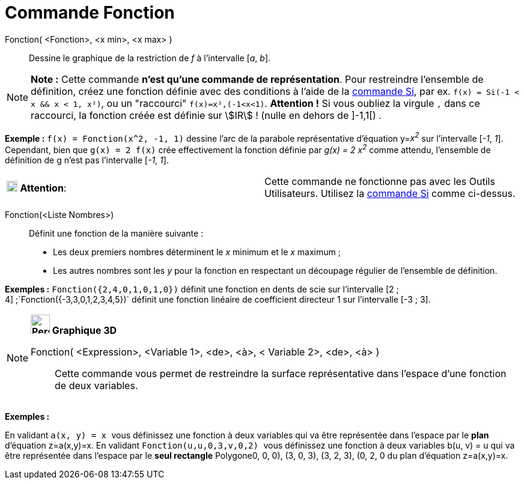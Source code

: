 = Commande Fonction
:page-en: commands/Function
ifdef::env-github[:imagesdir: /fr/modules/ROOT/assets/images]

Fonction( <Fonction>, <x min>, <x max> )::
  Dessine le graphique de la restriction de _f_ à l'intervalle [_a_, _b_].

[NOTE]
====

*Note :* Cette commande *n'est qu'une commande de représentation*. Pour restreindre l'ensemble de définition, créez une
fonction définie avec des conditions à l'aide de la xref:/commands/Si.adoc[commande Si], par ex.
`++f(x) = Si(-1 < x && x < 1, x²)++`, ou un "raccourci" `++f(x)=x²,(-1<x<1)++`. *Attention !* Si vous oubliez la virgule
`++,++` dans ce raccourci, la fonction créée est définie sur stem:[IR] ! (nulle en dehors de ]-1,1[) .

====

[EXAMPLE]
====

*Exemple :* `++f(x) = Fonction(x^2, -1, 1)++` dessine l'arc de la parabole représentative d'équation y=__x^2^__ sur
l'intervalle [_-1_, _1_]. Cependant, bien que `++g(x) = 2 f(x)++` crée effectivement la fonction définie par _g(x) = 2
x^2^_ comme attendu, l'ensemble de définition de g n'est pas l'intervalle [_-1_, _1_].

====

[cols=",",]
|===
|image:18px-Attention.png[Attention,title="Attention",width=18,height=18] *Attention*: |Cette commande ne fonctionne pas
avec les Outils Utilisateurs. Utilisez la xref:/commands/Si.adoc[commande Si] comme ci-dessus.
|===

Fonction(<Liste Nombres>)::
  Définit une fonction de la manière suivante :

* Les deux premiers nombres déterminent le _x_ minimum et le _x_ maximum ;
* Les autres nombres sont les _y_ pour la fonction en respectant un découpage régulier de l'ensemble de définition.

[EXAMPLE]
====

*Exemples :* `++Fonction({2,4,0,1,0,1,0})++` définit une fonction en dents de scie sur l'intervalle [2 ;
4] ;`++Fonction({-3,3,0,1,2,3,4,5})++` définit une fonction linéaire de coefficient directeur 1 sur l'intervalle [-3 ;
3].

====

[NOTE]
====

*image:32px-Perspectives_algebra_3Dgraphics.svg.png[Perspectives algebra 3Dgraphics.svg,width=32,height=32] Graphique
3D*

Fonction( <Expression>, <Variable 1>, <de>, <à>, < Variable 2>, <de>, <à> )::
  Cette commande vous permet de restreindre la surface représentative dans l'espace d'une fonction de deux variables.

[EXAMPLE]
====

*Exemples :*

En validant `++a(x, y) = x ++` vous définissez une fonction à deux variables qui va être représentée dans l'espace par
le *[.underline]#plan#* d'équation z=a(x,y)=x. En validant `++Fonction(u,u,0,3,v,0,2) ++` vous définissez une fonction à
deux variables b(u, v) = u qui va être représentée dans l'espace par le *[.underline]#seul rectangle#* Polygone((0, 0,
0), (3, 0, 3), (3, 2, 3), (0, 2, 0)) du plan d'équation z=a(x,y)=x.

====

====
